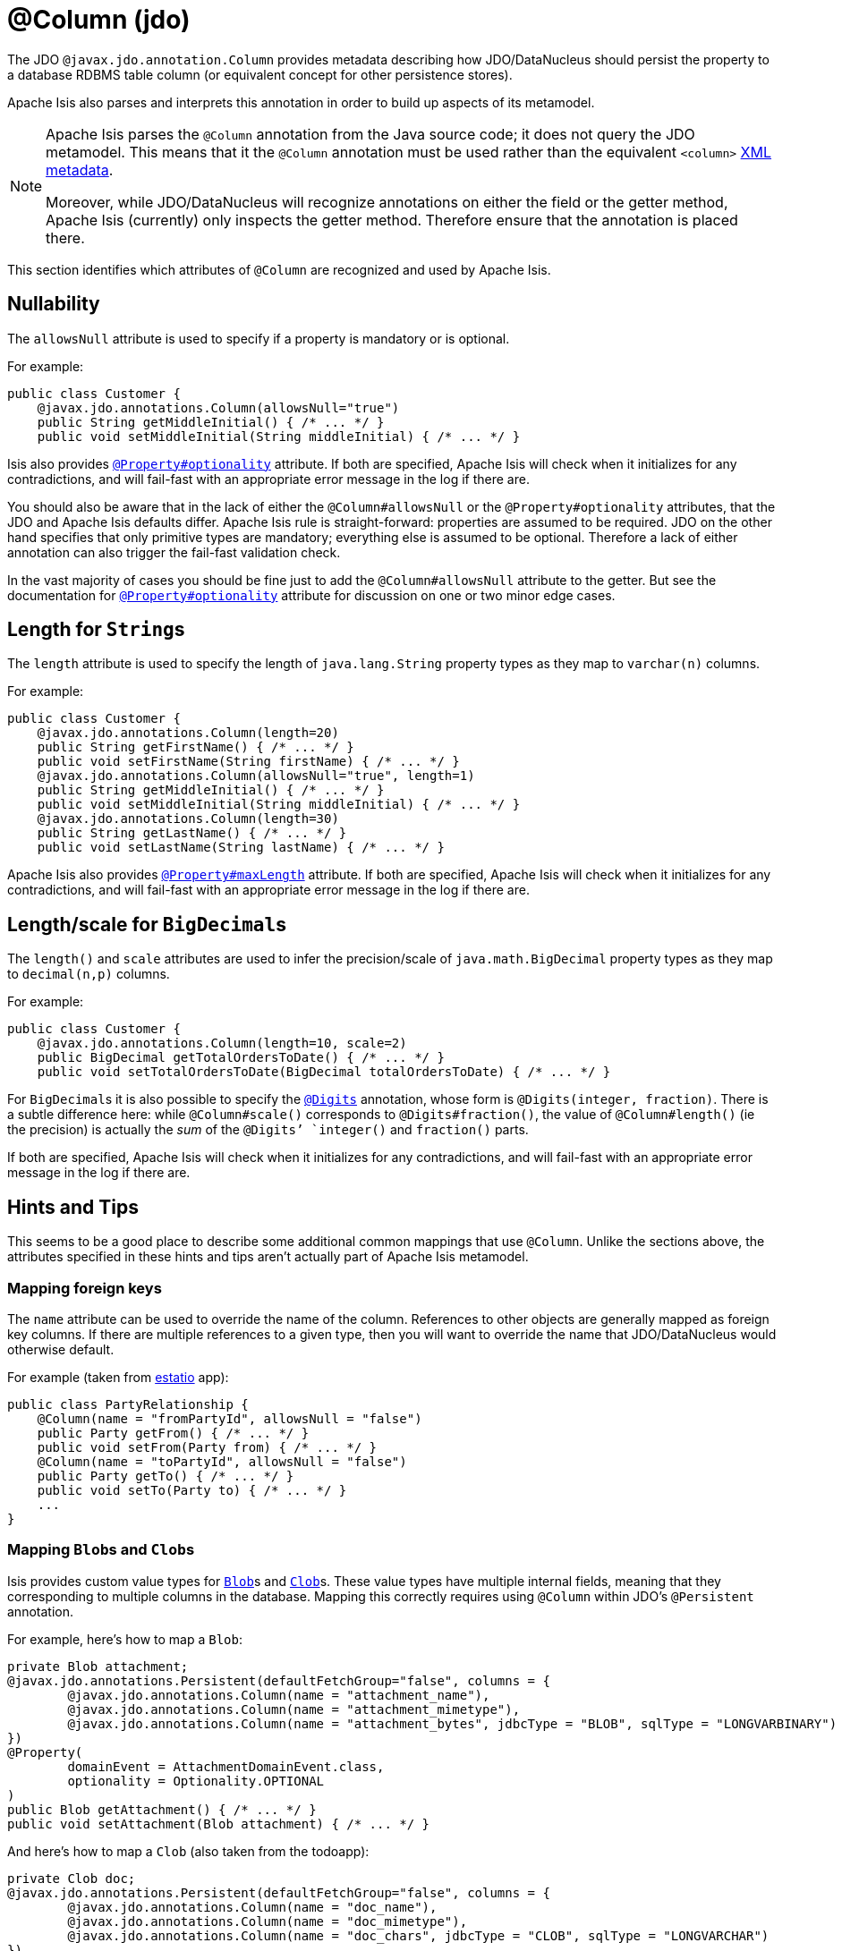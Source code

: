 [#javax-jdo-annotation-Column]
= @Column (jdo)

:Notice: Licensed to the Apache Software Foundation (ASF) under one or more contributor license agreements. See the NOTICE file distributed with this work for additional information regarding copyright ownership. The ASF licenses this file to you under the Apache License, Version 2.0 (the "License"); you may not use this file except in compliance with the License. You may obtain a copy of the License at. http://www.apache.org/licenses/LICENSE-2.0 . Unless required by applicable law or agreed to in writing, software distributed under the License is distributed on an "AS IS" BASIS, WITHOUT WARRANTIES OR  CONDITIONS OF ANY KIND, either express or implied. See the License for the specific language governing permissions and limitations under the License.


The JDO `@javax.jdo.annotation.Column` provides metadata describing how JDO/DataNucleus should persist the property to a database RDBMS table column (or equivalent concept for other persistence stores).

Apache Isis also parses and interprets this annotation in order to build up aspects of its metamodel.

[NOTE]
====
Apache Isis parses the `@Column` annotation from the Java source code; it does not query the JDO metamodel.
This means that it the `@Column` annotation must be used rather than the equivalent `<column>` link:http://www.datanucleus.org/products/accessplatform_4_0/jdo/orm/schema_mapping.html[XML metadata].

Moreover, while JDO/DataNucleus will recognize annotations on either the field or the getter method, Apache Isis (currently) only inspects the getter method.
Therefore ensure that the annotation is placed there.
====

This section identifies which attributes of `@Column` are recognized and used by Apache Isis.

[#nullability]
== Nullability

The `allowsNull` attribute is used to specify if a property is mandatory or is optional.

For example:

[source,java]
----
public class Customer {
    @javax.jdo.annotations.Column(allowsNull="true")
    public String getMiddleInitial() { /* ... */ }
    public void setMiddleInitial(String middleInitial) { /* ... */ }
----

Isis also provides xref:refguide:applib-ant:Property.adoc#optionality[`@Property#optionality`] attribute.
If both are specified, Apache Isis will check when it initializes for any contradictions, and will fail-fast with an appropriate error message in the log if there are.

You should also be aware that in the lack of either the `@Column#allowsNull` or the `@Property#optionality` attributes, that the JDO and Apache Isis defaults differ.
Apache Isis rule is straight-forward: properties are assumed to be required.
JDO on the other hand specifies that only primitive types are mandatory; everything else is assumed to be optional.
Therefore a lack of either annotation can also trigger the fail-fast validation check.

In the vast majority of cases you should be fine just to add the `@Column#allowsNull` attribute to the getter.
But see the documentation for xref:refguide:applib-ant:Property.adoc#optionality[`@Property#optionality`] attribute for discussion on one or two minor edge cases.

[#length-for-strings]
== Length for ``String``s

The `length` attribute is used to specify the length of `java.lang.String` property types as they map to `varchar(n)` columns.

For example:

[source,java]
----
public class Customer {
    @javax.jdo.annotations.Column(length=20)
    public String getFirstName() { /* ... */ }
    public void setFirstName(String firstName) { /* ... */ }
    @javax.jdo.annotations.Column(allowsNull="true", length=1)
    public String getMiddleInitial() { /* ... */ }
    public void setMiddleInitial(String middleInitial) { /* ... */ }
    @javax.jdo.annotations.Column(length=30)
    public String getLastName() { /* ... */ }
    public void setLastName(String lastName) { /* ... */ }
----

Apache Isis also provides xref:refguide:applib-ant:Property.adoc#maxLength[`@Property#maxLength`] attribute.
If both are specified, Apache Isis will check when it initializes for any contradictions, and will fail-fast with an appropriate error message in the log if there are.

[#lengthscale-for-bigdecimals]
== Length/scale for ``BigDecimal``s

The `length()` and `scale` attributes are used to infer the precision/scale of `java.math.BigDecimal` property types as they map to `decimal(n,p)` columns.

For example:

[source,java]
----
public class Customer {
    @javax.jdo.annotations.Column(length=10, scale=2)
    public BigDecimal getTotalOrdersToDate() { /* ... */ }
    public void setTotalOrdersToDate(BigDecimal totalOrdersToDate) { /* ... */ }
----

For ``BigDecimal``s it is also possible to specify the xref:refguide:applib-ant:Digits.adoc[`@Digits`] annotation, whose form is `@Digits(integer, fraction)`.
There is a subtle difference here: while `@Column#scale()` corresponds to `@Digits#fraction()`, the value of `@Column#length()` (ie the precision) is actually the __sum__ of the `@Digits`' `integer()` and `fraction()` parts.

If both are specified, Apache Isis will check when it initializes for any contradictions, and will fail-fast with an appropriate error message in the log if there are.

[[rg-ant-hints-and-tips]]
== Hints and Tips

This seems to be a good place to describe some additional common mappings that use `@Column`.
Unlike the sections above, the attributes specified in these hints and tips aren't actually part of Apache Isis metamodel.

=== Mapping foreign keys

The `name` attribute can be used to override the name of the column.
References to other objects are generally mapped as foreign key columns.
If there are multiple references to a given type, then you will want to override the name that JDO/DataNucleus would otherwise default.

For example (taken from link:http://github.com/estatio/estatio[estatio] app):

[source,java]
----
public class PartyRelationship {
    @Column(name = "fromPartyId", allowsNull = "false")
    public Party getFrom() { /* ... */ }
    public void setFrom(Party from) { /* ... */ }
    @Column(name = "toPartyId", allowsNull = "false")
    public Party getTo() { /* ... */ }
    public void setTo(Party to) { /* ... */ }
    ...
}
----

=== Mapping ``Blob``s and ``Clob``s

Isis provides custom value types for xref:applib-classes:value-types.adoc#Blob[`Blob`]s and xref:applib-classes:value-types.adoc#Clob[`Clob`]s.
These value types have multiple internal fields, meaning that they corresponding to multiple columns in the database.
Mapping this correctly requires using  `@Column` within JDO's `@Persistent` annotation.

For example, here's how to map a `Blob`:

[source,java]
----
private Blob attachment;
@javax.jdo.annotations.Persistent(defaultFetchGroup="false", columns = {
        @javax.jdo.annotations.Column(name = "attachment_name"),
        @javax.jdo.annotations.Column(name = "attachment_mimetype"),
        @javax.jdo.annotations.Column(name = "attachment_bytes", jdbcType = "BLOB", sqlType = "LONGVARBINARY")
})
@Property(
        domainEvent = AttachmentDomainEvent.class,
        optionality = Optionality.OPTIONAL
)
public Blob getAttachment() { /* ... */ }
public void setAttachment(Blob attachment) { /* ... */ }
----

And here's how to map a `Clob` (also taken from the todoapp):

[source,java]
----
private Clob doc;
@javax.jdo.annotations.Persistent(defaultFetchGroup="false", columns = {
        @javax.jdo.annotations.Column(name = "doc_name"),
        @javax.jdo.annotations.Column(name = "doc_mimetype"),
        @javax.jdo.annotations.Column(name = "doc_chars", jdbcType = "CLOB", sqlType = "LONGVARCHAR")
})
@Property(
        optionality = Optionality.OPTIONAL
)
public Clob getDoc() { /* ... */ }
public void setDoc(final Clob doc) { /* ... */ }
----
